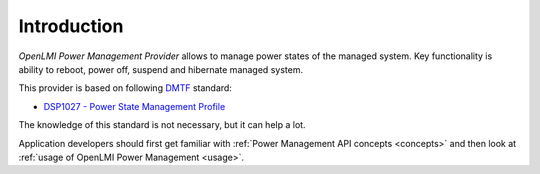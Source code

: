 .. _introduction:

Introduction
============
*OpenLMI Power Management Provider* allows to manage power states of
the managed system. Key functionality is ability to reboot, power off, suspend
and hibernate managed system.

This provider is based on following `DMTF <http://dmtf.org>`_ standard:

* `DSP1027 - Power State Management Profile <http://dmtf.org/sites/default/files/standards/documents/DSP1027_2.0.0.pdf>`_

The knowledge of this standard is not necessary, but it can help a lot.

Application developers should first get familiar with :ref:`Power Management API concepts <concepts>`
and then look at :ref:`usage of OpenLMI Power Management <usage>`.
